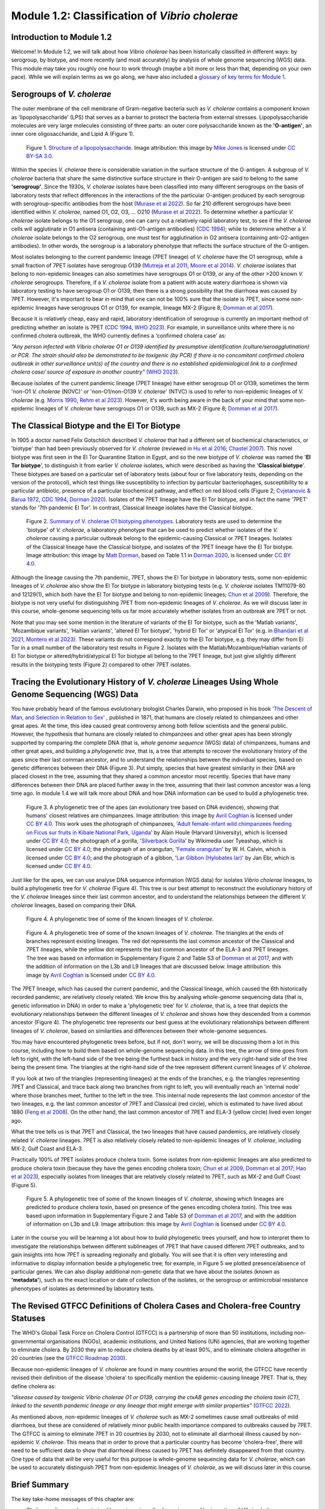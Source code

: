 Module 1.2: Classification of *Vibrio cholerae*
===============================================

Introduction to Module 1.2
--------------------------

Welcome!
In Module 1.2, we will talk about how *Vibrio cholerae* has been historically classified in different ways:
by serogroup, by biotype, and more recently (and most accurately) by analysis of whole genome sequencing (WGS) data.
This module may take you roughly one hour to work through (maybe a bit more or less than that, depending on your own pace).
While we will explain terms as we go along, we have also included a `glossary of key terms for Module 1`_.

.. _glossary of key terms for Module 1: https://cholerabook.readthedocs.io/en/latest/vibriogenomes_glossary.html

Serogroups of *V. cholerae*
---------------------------

The outer membrane of the cell membrane of Gram-negative bacteria such as *V. cholerae* contains a component known as
'lipopolysaccharide' (LPS) that serves as a barrier to protect the bacteria from external stresses. Lipopolysaccharide
molecules are very large molecules consisting of three parts: an outer core polysaccharide known as the **'O-antigen'**, 
an inner core oligosaccharide, and Lipid A (Figure 1). 

.. figure:: LPS.png
  :width: 200

  Figure 1. `Structure of a lipopolysaccharide`_. Image attribution: this image by `Mike Jones`_ is licensed under `CC BY-SA 3.0`_.

.. _Mike Jones: https://en.wikipedia.org/wiki/User:Adenosine?rdfrom=commons:User:Adenosine

.. _Structure of a lipopolysaccharide: https://en.wikipedia.org/wiki/Lipopolysaccharide#/media/File:LPS.svg

.. _CC BY-SA 3.0: https://creativecommons.org/licenses/by-sa/3.0/

Within the species *V. cholerae* there is considerable variation in the surface structure of the O-antigen. 
A subgroup of *V. cholerae* bacteria that share the same distinctive surface structure in their O-antigen are
said to belong to the same **'serogroup'**. Since the 1930s, *V. cholerae* isolates have been classified into 
many different serogroups on the basis of laboratory tests that reflect differences in the interactions of the 
the particular O-antigen produced by each serogroup with serogroup-specific antibodies from the host (`Murase et al 2022`_).
So far 210 different serogroups have been identified within *V. cholerae*, named
O1, O2, O3, ... O210 (`Murase et al 2022`_). To determine whether a particular *V. cholerae* isolate belongs to the O1 serogroup, one can carry out a
relatively rapid laboratory test, to see if the *V. cholerae* cells will agglutinate in O1 antisera (containing anti-O1-antigen antibodies) (`CDC 1994`_); while to determine whether a
*V. cholerae* isolate belongs to the O2 serogroup, one must test for agglutination in O2 antisera (containing anti-O2-antigen antibodies). In other words, the serogroup
is a laboratory phenotype that reflects the surface structure of the O-antigen. 

.. _Murase et al 2022: https://pubmed.ncbi.nlm.nih.gov/35930328/

.. _CDC 1994: https://stacks.cdc.gov/view/cdc/52473

Most isolates belonging to the current pandemic lineage (7PET lineage) of *V. cholerae* have the O1 serogroup, while a small fraction of 7PET isolates have serogroup O139 (`Mutreja et al 2011`_,
`Moore et al 2014`_). 
*V. cholerae* isolates that belong to non-epidemic lineages can also sometimes have serogroups O1 or O139, or any of the other >200 known *V. cholerae* serogroups.
Therefore, if a *V. cholerae* isolate from a patient with acute watery diarrhoea is shown via laboratory testing to have serogroup O1 or O139, then there is a strong possibility
that the diarrhoea was caused by 7PET. However, it's important to bear in mind that one can not be 100% sure that the isolate is 7PET, since some non-epidemic 
lineages have serogroups O1 or O139, for example, lineage MX-2 (Figure 8; `Domman et al 2017`_). 

.. _Mutreja et al 2011: https://pubmed.ncbi.nlm.nih.gov/21866102/

.. _Moore et al 2014: https://pubmed.ncbi.nlm.nih.gov/24575898/

.. _Domman et al 2017: https://pubmed.ncbi.nlm.nih.gov/29123068/

Because it is relatively cheap, easy and rapid, laboratory identification of serogroup is currently an important method of predicting whether an isolate is 7PET (`CDC 1994`_, `WHO 2023`_). 
For example, in surveillance units where there is no confirmed cholera outbreak, the WHO currently defines a 'confirmed cholera case' as:

*"Any person infected with Vibrio cholerae O1 or O139 identified by presumptive identification
(culture/seroagglutination) or PCR. The strain should also be demonstrated to be toxigenic (by PCR)
if there is no concomitant confirmed cholera outbreak in other surveillance unit(s) of the country
and there is no established epidemiological link to a confirmed cholera case/ source of exposure
in another country"* (`WHO 2023`_).

.. _CDC 1994: https://stacks.cdc.gov/view/cdc/52473

.. _WHO 2023: https://www.gtfcc.org/wp-content/uploads/2023/02/gtfcc-public-health-surveillance-for-cholera-interim-guidance.pdf

Because isolates of the current pandemic lineage (7PET lineage) have either serogroup O1 or O139,
sometimes the term 'non-O1 *V. cholerae* (NOVC)' or 'non-O1/non-O139 *V. cholerae*' (NTVC)
is used to refer to non-epidemic lineages of *V. cholerae* 
(e.g. `Morris 1990`_, `Rehm et al 2023`_). However, it's worth being aware in the back of your mind that 
some non-epidemic lineages of
*V. cholerae* have serogroups O1 or O139, such as MX-2 (Figure 8; `Domman et al 2017`_).

.. _Morris 1990: https://pubmed.ncbi.nlm.nih.gov/2286218/

.. _Rehm et al 2023: https://pubmed.ncbi.nlm.nih.gov/37530997/

The Classical Biotype and the El Tor Biotype
--------------------------------------------

In 1905 a doctor named Felix Gotschlich described  *V. cholerae* that had a different set of biochemical characteristics, or 'biotype' than
had been previously observed for *V. cholerae* (reviewed in `Hu et al 2016`_; `Chastel 2007`_). This novel biotype was first seen in the El Tor Quarantine Station in Egypt,
and so the new biotype of *V. cholerae* was named the '**El Tor biotype**', to distinguish it from earlier *V. cholerae* isolates, which were
described as having the '**Classical biotype**'. 
These biotypes are based on a particular set of laboratory tests (about four
or five laboratory tests, depending on the version of the protocol), which test things like susceptibility to infection by particular bacteriophages,
susceptibility to a particular antibiotic, presence of a particular biochemical pathway, and effect on red blood cells (Figure 2; `Cvjetanovic & Barua 1972`_, `CDC 1994`_, `Dorman 2020`_).
Isolates of the 7PET lineage have the El Tor biotype, and in fact the name '7PET' stands for '7th pandemic El Tor'.
In contrast, Classical lineage isolates have the Classical biotype.

.. _Hu et al 2016: https://pubmed.ncbi.nlm.nih.gov/27849586/

.. _CDC 1994: https://stacks.cdc.gov/view/cdc/52473

.. _Dorman 2020: https://www.sanger.ac.uk/theses/md25-thesis.pdf

.. _Chastel 2007: https://www.biusante.parisdescartes.fr/sfhm/hsm/HSMx2007x041x001/HSMx2007x041x001x0071.pdf

.. _Cvjetanovic & Barua 1972: https://pubmed.ncbi.nlm.nih.gov/4561957/

.. figure:: Biotype.png
  :width: 600

  Figure 2. `Summary of V. cholerae O1 biotyping phenotypes`_. Laboratory tests are used to determine the 'biotype' of *V. cholerae*, a laboratory phenotype that can be used to predict whether isolates of the *V. cholerae* causing a particular outbreak belong to the epidemic-causing Classical or 7PET lineages. Isolates of the Classical lineage have the Classical biotype, and isolates of the 7PET lineage have the El Tor biotype. Image attribution: this image by `Matt Dorman`_, based on Table 1.1 in `Dorman 2020`_, is licensed under `CC BY 4.0`_. 

.. _CC BY 4.0: https://creativecommons.org/licenses/by/4.0/

.. _Matt Dorman: https://www.universityofgalway.ie/our-research/people/mathematical-statistical-sciences/matthewdorman/

.. _Dorman 2020: https://www.sanger.ac.uk/theses/md25-thesis.pdf

.. _Summary of V. cholerae O1 biotyping phenotypes: https://www.sanger.ac.uk/theses/md25-thesis.pdf

Although the lineage causing the 7th pandemic, 7PET, shows the El Tor biotype in laboratory tests, some 
non-epidemic lineages of *V. cholerae* also show the El Tor biotype in laboratory biotyping tests (e.g. *V. cholerae* isolates TM11079-80 and 12129(1), which both have the El Tor
biotype and belong to non-epidemic lineages; `Chun et al 2009`_).
Therefore, the biotype is not very useful for distinguishing 7PET from non-epidemic lineages of *V. cholerae*.
As we will discuss later in this course, whole-genome sequencing tells us far more accurately whether isolates from an
outbreak are 7PET or not. 

.. _Chun et al 2009: https://pubmed.ncbi.nlm.nih.gov/19720995/

.. _Cvjetanovic & Barua 1972: https://pubmed.ncbi.nlm.nih.gov/4561957/

.. _CDC 1994: https://stacks.cdc.gov/view/cdc/52473

Note that you may see some mention in the literature of variants of the El Tor biotype, such as
the 'Matlab variants', 'Mozambique variants', 'Haitian variants', 'altered El Tor biotype', 'hybrid El Tor' or 'atypical El Tor' (e.g. in `Bhandari et al 2021`_, 
`Montero et al 2023`_). These variants do not correspond exactly to the El Tor biotype, e.g. they may differ from El Tor in a small number of the laboratory test results in Figure 2.
Isolates with the Matlab/Mozambique/Haitian variants of El Tor biotype or altered/hybrid/atypical El Tor biotype all belong to the 7PET lineage, but
just give slightly different results in the biotyping tests (Figure 2) compared to other 7PET isolates. 

.. _Montero et al 2023: https://pubmed.ncbi.nlm.nih.gov/37215733/

.. _Bhandari et al 2021: https://pubmed.ncbi.nlm.nih.gov/33482361/

Tracing the Evolutionary History of *V. cholerae* Lineages Using Whole Genome Sequencing (WGS) Data 
---------------------------------------------------------------------------------------------------

You have probably heard of the famous evolutionary biologist Charles Darwin, who proposed in his book `'The Descent of Man, and Selection in Relation to Sex'`_ , published
in 1871, that humans are closely related to chimpanzees and other great apes. At the time, this idea caused great controversy among both fellow scientists and the general public. 
However, the hypothesis that humans are closely related to chimpanzees and other great apes has been strongly supported by comparing the complete DNA (that is, *whole
genome sequence* (WGS) data) of chimpanzees, humans and other great apes, and building a *phylogenetic tree*, that is, a tree that attempts to recover the evolutionary history
of the apes since their last comman ancestor, and to understand the
relationships between the individual species, based on genetic differences between their DNA (Figure 3). 
Put simply, species that have greatest similarity in their DNA are placed closest in the tree, assuming that they shared a common ancestor most recently.
Species that have many differences between their DNA are placed further away in the tree, assuming that their last common ancestor was a long time ago.
In module 1.4 we will talk more about DNA and how DNA information 
can be used to build a phylogenetic tree. 

.. _'The Descent of Man, and Selection in Relation to Sex': https://www.gutenberg.org/ebooks/2300

.. figure:: ApesTree.png
  :width: 750

  Figure 3. A phylogenetic tree of the apes (an evolutionary tree based on DNA evidence), showing that humans' closest relatives are chimpanzees. Image attribution: this image by `Avril Coghlan`_ is licensed under `CC BY 4.0`_. This work uses the photograph of chimpanzees, '`Adult female-infant wild chimpanzees feeding on Ficus sur fruits in Kibale National Park, Uganda`_' by Alain Houle (Harvard University), which is licensed under `CC BY 4.0`_; the photograph of a gorilla, '`Silverback Gorilla`_' by Wikimedia user Tyeashap, which is licensed under `CC BY 4.0`_; the photograph of an orangutan, '`Female orangutan`_' by W. H. Calvin, which is licensed under `CC BY 4.0`_; and the photograph of a gibbon, '`Lar Gibbon (Hylobates lar)`_' by Jan Ebr, which is licensed under `CC BY 4.0`_.

.. _CC BY 4.0: https://creativecommons.org/licenses/by/4.0/

.. _Avril Coghlan: https://www.linkedin.com/in/avril-coghlan-4409545/?originalSubdomain=uk

.. _Adult female-infant wild chimpanzees feeding on Ficus sur fruits in Kibale National Park, Uganda: https://commons.wikimedia.org/wiki/File:Adult_female_and_infant_wild_chimpanzees_feeding_on_Ficus_sur.jpeg

.. _Silverback Gorilla: https://commons.wikimedia.org/wiki/File:Silverback_Gorilla_02.jpg

.. _Female orangutan: https://commons.wikimedia.org/wiki/File:Orangutan_female_quarterview_2004.jpg

.. _Lar Gibbon (Hylobates lar): https://en.m.wikipedia.org/wiki/File:Hylobates_lar_245798133.jpg

Just like for the apes, we can use analyse DNA sequence information (WGS data) for isolates *Vibrio cholerae* lineages, to build a phylogenetic tree for
*V. cholerae* (Figure 4). This tree is our best attempt to reconstruct the evolutionary history of the *V. cholerae* lineages since their last common 
ancestor, and to understand the relationships between the different *V. cholerae* lineages, based on comparing their DNA.

.. figure:: LineagesFamilyTreeCartoon.png
  :width: 350

  Figure 4. A phylogenetic tree of some of the known lineages of *V. cholerae*. 

.. figure:: Lineages_simple.png
  :width: 350

  Figure 4. A phylogenetic tree of some of the known lineages of *V. cholerae*. The triangles at the ends of branches represent existing lineages. The red dot represents the last common ancestor of the Classical and 7PET lineages, while the yellow dot represents the last common ancestor of the ELA-3 and 7PET lineages. The tree was based on information in Supplementary Figure 2 and Table S3 of `Domman et al 2017`_, and with the addition of information on the L3b and L9 lineages that are discussed below. Image attribution: this image by `Avril Coghlan`_ is licensed under `CC BY 4.0`_.

.. _CC BY 4.0: https://creativecommons.org/licenses/by/4.0/

.. _Avril Coghlan: https://www.linkedin.com/in/avril-coghlan-4409545/?originalSubdomain=uk

.. _Chun et al 2009: https://pubmed.ncbi.nlm.nih.gov/19720995/

.. _Hao et al 2023: https://pubmed.ncbi.nlm.nih.gov/37146742/

.. _Domman et al 2017: https://pubmed.ncbi.nlm.nih.gov/29123068/

The 7PET lineage, which has caused the current pandemic, and the Classical lineage, which caused the 6th historically
recorded pandemic, are relatively closely related. We know this by analysing whole-genome sequencing data (that is, genetic information in DNA) in order to make a 'phylogenetic tree' for *V. cholerae*, that is, a tree that depicts the evolutionary relationships between the different lineages of *V. cholerae* and shows how they descended from a common ancestor (Figure 4). 
The phylogenetic tree represents our best guess at the evolutionary relationships between different lineages of *V. cholerae*, based on similarities and
differences between their whole-genome sequences.

.. _Domman et al 2017: https://pubmed.ncbi.nlm.nih.gov/29123068/

You may have encountered phylogenetic trees before, but if not, don't worry, we will be discussing them a lot in this course, including how to build them based on whole-genome sequencing data.
In this tree, the arrow of time goes from left to right, with the left-hand side of the tree being the furthest back in history and the
very right-hand side of the tree being the present time. The triangles at the right-hand side of the tree represent different current lineages of *V. cholerae*.

If you look at two of the triangles (representing lineages) at the ends of the branches, e.g. the triangles representing 7PET and Classical, and trace
back along two branches from right to left, you will eventually reach an 'internal node' where those branches meet, further to the left in the tree. This internal
node represents the last common ancestor of the two lineages, e.g.
the last common ancestor of 7PET and Classical (red circle), which is estimated to have lived about 1880 (`Feng et al 2008`_). On the other hand,
the last common ancestor of 7PET and ELA-3 (yellow circle) lived even longer ago.

.. _Feng et al 2008: https://pubmed.ncbi.nlm.nih.gov/19115014/

What the tree tells us is that 7PET and Classical, the two lineages that have caused pandemics, are relatively closely related *V. cholerae* lineages. 
7PET is also relatively closely related to non-epidemic lineages of *V. cholerae*, including MX-2, Gulf Coast and ELA-3. 

Practically 100% of 7PET isolates produce cholera toxin. Some isolates from non-epidemic lineages are also predicted to produce cholera toxin (because they have the genes encoding cholera toxin; `Chun et al 2009`_, `Domman et al 2017`_; `Hao et al 2023`_), especially isolates from lineages that are relatively closely related to
7PET, such as MX-2 and Gulf Coast (Figure 5).

.. figure:: Lineages.png
  :width: 400

  Figure 5. A phylogenetic tree of some of the known lineages of *V. cholerae*, showing which lineages are predicted to produce cholera toxin, based on presence of the genes encoding cholera toxin). This tree was based upon information in Supplementary Figure 2 and Table S3 of `Domman et al 2017`_, and with the addition of information on L3b and L9. Image attribution: this image by `Avril Coghlan`_ is licensed under `CC BY 4.0`_.

.. _CC BY 4.0: https://creativecommons.org/licenses/by/4.0/

.. _Avril Coghlan: https://www.linkedin.com/in/avril-coghlan-4409545/?originalSubdomain=uk

Later in the course you will be learning a lot about how to build phylogenetic trees yourself, and how to interpret
them to investigate the relationships between different sublineages of 7PET that have caused different 7PET outbreaks, and to
gain insights into how 7PET is spreading regionally and globally. You will see that it is often very interesting and informative to display information
beside a phylogenetic tree; for example, in Figure 5 we plotted presence/absence of particular genes. We can also display additional
non-genetic data that we have about the isolates (known as **'metadata'**), such as the exact location or date of collection of the isolates, or
the serogroup or antimicrobial resistance phenotypes of isolates as determined by laboratory tests.

The Revised GTFCC Definitions of Cholera Cases and Cholera-free Country Statuses
--------------------------------------------------------------------------------

The WHO's Global Task Force on Cholera Control (GTFCC) is a partnership of more
than 50 institutions, including non-governmental organisations (NGOs), academic institutions, and United Nations (UN) agencies,
that are working together to eliminate cholera. By 2030 they aim to reduce 
cholera deaths by at least 90%, and to eliminate cholera altogether in 20
countries (see the `GTFCC Roadmap 2030`_).

.. _GTFCC Roadmap 2030: https://www.gtfcc.org/about-cholera/roadmap-2030/

Because non-epidemic lineages of *V. cholerae* are found in many countries around
the world, the GTFCC have recently revised their definition of the disease 'cholera'
to specifically mention the epidemic-causing lineage 7PET.
That is, they define cholera as: 

*"disease caused by toxigenic Vibrio cholerae O1 or O139, carrying the ctxAB genes encoding the cholera toxin (CT), linked to the seventh pandemic lineage or any lineage that might emerge with similar properties"* (`GTFCC 2022`_).

.. _GTFCC 2022: https://www.gtfcc.org/wp-content/uploads/2022/06/7th-meeting-of-the-gtfcc-working-group-on-surveillance-2022-report.pdf

As mentioned above, non-epidemic lineages of *V. cholerae* such as MX-2 sometimes cause small outbreaks of mild diarrhoea,
but these are considered of relatively minor public health importance compared to outbreaks caused by 7PET.
The GTFCC is aiming to eliminate 7PET in 20 countries by 2030,
not to eliminate all diarrhoeal illness caused by non-epidemic *V. cholerae*. 
This means that in order to prove that
a particular country has become 'cholera-free', there will need to be
sufficient data to show that diarrhoeal illness caused by 7PET has definitely disappeared from that country. 
One type of data that will be very useful for this purpose is whole-genome sequencing data for *V. cholerae*, which
can be used to accurately distinguish 7PET from non-epidemic lineages of *V. cholerae*, as we will discuss
later in this course. 

Brief Summary
-------------

The key take-home messages of this chapter are:

* Cholera, a disease characterised by acute watery diarrhoea, is caused by ingestion of *Vibrio cholerae*
* Cholera toxin is the most important virulence factor of *V. cholerae*; cholera toxin triggers acute watery diarrhoea
* *V. cholerae* is distributed globally, and is a very diverse species with many different lineages 
* At present there is only one lineage that causes pandemic/epidemic cholera: 7PET, an extremely infectious and virulent lineage
* The genome of a typical 7PET isolate has 4 million base-pairs (4 Mb) of DNA, and contains about 4000 genes
* Practically all 7PET isolates have the genes that encode cholera toxin (genes *ctxA* and *ctxB*)
* A 7PET outbreak requires a rapid and large public health response to halt/reduce it, e.g. WASH, treatment centres, vaccination
* Whole genome sequencing (WGS) can be used to determine whether a new outbreak of diarrhoeal illness is caused by 7PET 

Contact
-------

I will be grateful if you will send me (Avril Coghlan) corrections or suggestions for improvements to my email address alc@sanger.ac.uk

Acknowledgements
----------------

Contributors to this course: Avril Coghlan, Matt Dorman, Ismail Bashir, Anne Bishop, Jolynne Mokaya, Nisha Singh, Nick Thomson. 
